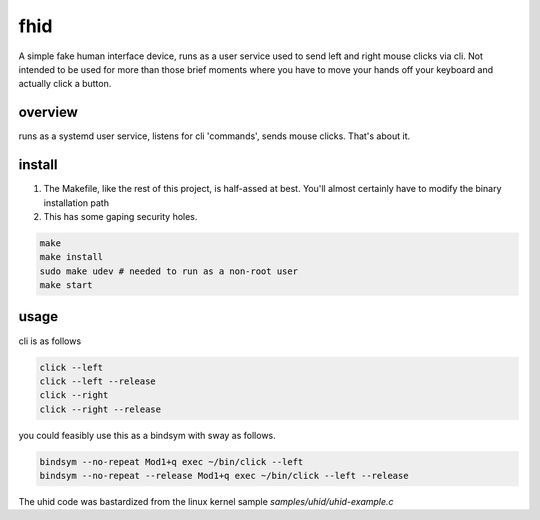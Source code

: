 ====
fhid
====


A simple fake human interface device, runs as a user service used to send left and right mouse clicks via cli.  Not intended to be used for more than those brief moments where you have to move your hands off your keyboard and actually click a button.

overview
========

runs as a systemd user service, listens for cli 'commands', sends mouse clicks.  That's about it.

install
=======

1. The Makefile, like the rest of this project, is half-assed at best.  You'll almost certainly have to modify the binary installation path
2. This has some gaping security holes.

.. code::

   make
   make install
   sudo make udev # needed to run as a non-root user
   make start

usage
=====

cli is as follows

.. code::

   click --left
   click --left --release
   click --right
   click --right --release

you could feasibly use this as a bindsym with sway as follows.

.. code::

    bindsym --no-repeat Mod1+q exec ~/bin/click --left
    bindsym --no-repeat --release Mod1+q exec ~/bin/click --left --release


The uhid code was bastardized from the linux kernel sample `samples/uhid/uhid-example.c`
